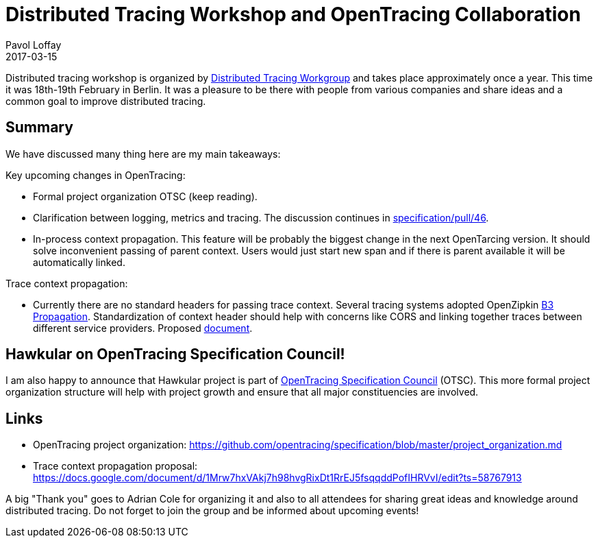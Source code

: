 = Distributed Tracing Workshop and OpenTracing Collaboration
Pavol Loffay
2017-03-15
:jbake-type: post
:jbake-status: published
:jbake-tags: blog

Distributed tracing workshop is organized by https://groups.google.com/forum/#!forum/distributed-tracing[Distributed Tracing Workgroup]
and takes place approximately once a year. This time it was 18th-19th February in Berlin. It was a pleasure
to be there with people from various companies and share ideas and a common goal to improve distributed tracing.

== Summary

We have discussed many thing here are my main takeaways:

Key upcoming changes in OpenTracing:

* Formal project organization OTSC (keep reading).
* Clarification between logging, metrics and tracing. The discussion continues in https://github.com/opentracing/specification/pull/46[specification/pull/46].
* In-process context propagation. This feature will be probably the biggest change in the next OpenTarcing
 version. It should solve inconvenient passing of parent context. Users would just start new span and if there
 is parent available it will be automatically linked.

Trace context propagation:

* Currently there are no standard headers for passing trace context. Several tracing systems adopted
 OpenZipkin https://github.com/openzipkin/b3-propagation[B3 Propagation].
 Standardization of context header should help with concerns like CORS and linking together traces between different
 service providers. Proposed https://docs.google.com/document/d/1Mrw7hxVAkj7h98hvgRixDt1RrEJ5fsqqddPofIHRVvI/edit[document].

== Hawkular on OpenTracing Specification Council!

I am also happy to announce that Hawkular project is part of
https://github.com/opentracing/specification/blob/master/project_organization.md[OpenTracing Specification Council] (OTSC).
This more formal project organization structure will help with project growth and ensure that all major constituencies
are involved.

== Links
 * OpenTracing project organization: https://github.com/opentracing/specification/blob/master/project_organization.md
 * Trace context propagation proposal: https://docs.google.com/document/d/1Mrw7hxVAkj7h98hvgRixDt1RrEJ5fsqqddPofIHRVvI/edit?ts=58767913

A big "Thank  you" goes to Adrian Cole for organizing it and also to all attendees for sharing great ideas and knowledge
around distributed tracing. Do not forget to join the group and be informed about upcoming events!
